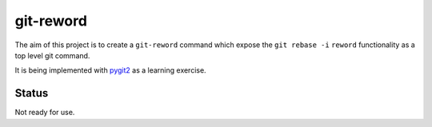 
git-reword
==========

The aim of this project is to create a ``git-reword`` command which expose the
``git rebase -i`` ``reword`` functionality as a top level git command.

It is being implemented with `pygit2 <https://github.com/libgit2/pygit2>`_ as a
learning exercise.

Status
------

Not ready for use.

